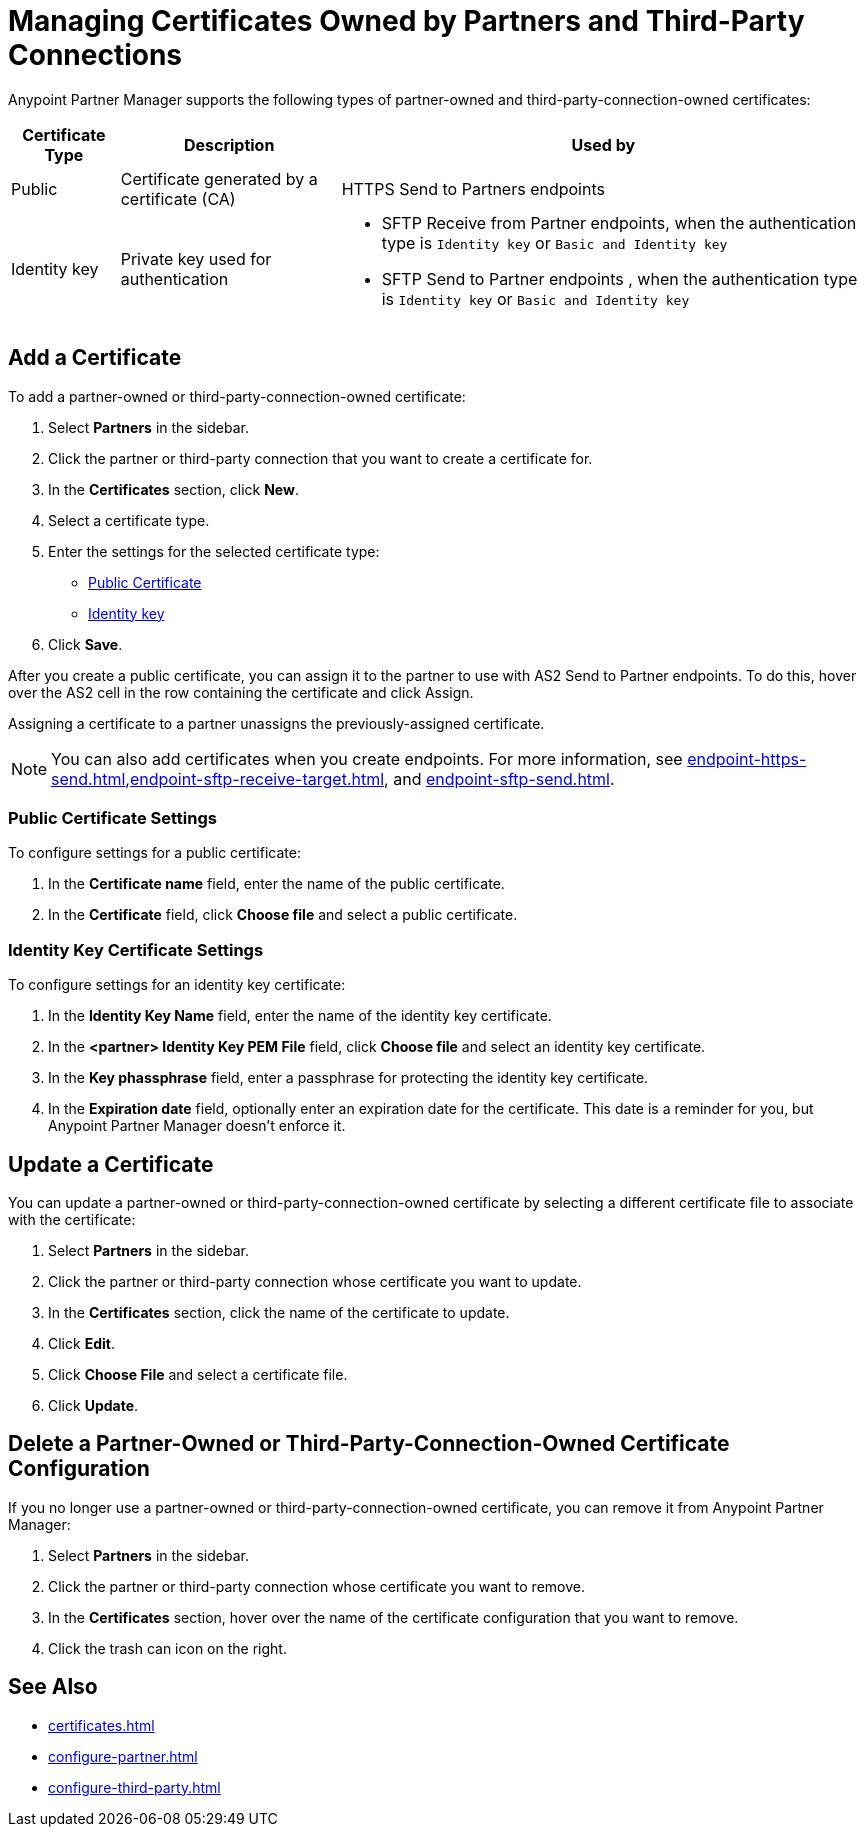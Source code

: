 = Managing Certificates Owned by Partners and Third-Party Connections

Anypoint Partner Manager supports the following types of partner-owned and third-party-connection-owned certificates:

[%header%autowidth.spread]
|===
|Certificate Type |Description | Used by
| Public | Certificate generated by a certificate  (CA) | 
HTTPS Send to Partners endpoints
| Identity key a| Private key used for authentication a| 
* SFTP Receive from Partner endpoints, when the authentication type is `Identity key` or `Basic and Identity key` 
* SFTP Send to Partner endpoints , when the authentication type is `Identity key` or `Basic and Identity key` 
|===

== Add a Certificate

To add a partner-owned or third-party-connection-owned certificate:

. Select *Partners* in the sidebar.
. Click the partner or third-party connection that you want to create a certificate for.
. In the *Certificates* section, click *New*.
. Select a certificate type.
. Enter the settings for the selected certificate type:
+
** <<public-certificate,Public Certificate>>
** <<identity-key,Identity key>>
+
. Click *Save*.

After you create a public certificate, you can assign it to the partner to use with AS2 Send to Partner endpoints. To do this, hover over the AS2 cell in the row containing the certificate and click Assign.

Assigning a certificate to a partner unassigns the previously-assigned certificate.

NOTE: You can also add certificates when you create endpoints. For more information, see xref:endpoint-https-send.adoc[],xref:endpoint-sftp-receive-target.adoc[], and xref:endpoint-sftp-send.adoc[].

[[public-certificate]]
=== Public Certificate Settings

To configure settings for a public certificate:

. In the *Certificate name* field, enter the name of the public certificate.
. In the *Certificate* field, click *Choose file* and select a public certificate.

[[identity-key]]
=== Identity Key Certificate Settings

To configure settings for an identity key certificate:

. In the *Identity Key Name* field, enter the name of the identity key certificate.
. In the *<partner> Identity Key PEM File* field, click *Choose file* and select an identity key certificate.
. In the *Key phassphrase* field, enter a passphrase for protecting the identity key certificate.
. In  the *Expiration date* field, optionally enter an expiration date for the certificate. This date is a reminder for you, but Anypoint Partner Manager doesn't enforce it.

== Update a Certificate

You can update a partner-owned or third-party-connection-owned certificate by selecting a different certificate file to associate with the certificate:

. Select *Partners* in the sidebar.
. Click the partner or third-party connection whose certificate you want to update.
. In the *Certificates* section, click the name of the certificate to update.
. Click *Edit*.
. Click *Choose File* and select a certificate file.
. Click *Update*.

== Delete a Partner-Owned or Third-Party-Connection-Owned Certificate Configuration

If you no longer use a partner-owned or third-party-connection-owned certificate, you can remove it from Anypoint Partner Manager:

. Select *Partners* in the sidebar.
. Click the partner or third-party connection whose certificate you want to remove.
. In the *Certificates* section, hover over the name of the certificate configuration that you want to remove.
. Click the trash can icon on the right.

== See Also

* xref:certificates.adoc[]
* xref:configure-partner.adoc[]
* xref:configure-third-party.adoc[]